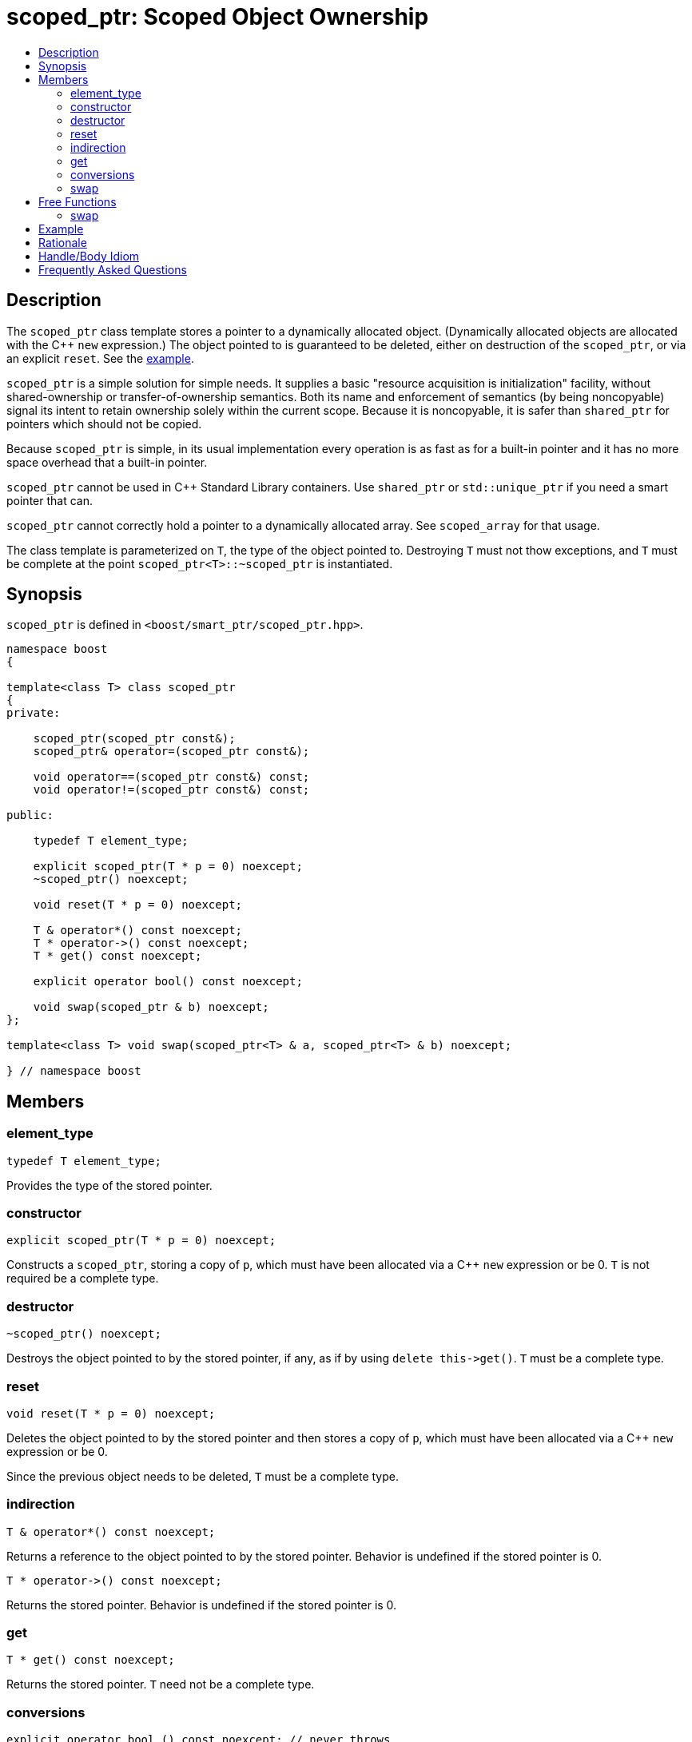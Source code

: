 ////
Copyright 2017 Peter Dimov

Distributed under the Boost Software License, Version 1.0.

See accompanying file LICENSE_1_0.txt or copy at
http://www.boost.org/LICENSE_1_0.txt
////

[#scoped_ptr]
# scoped_ptr: Scoped Object Ownership
:toc:
:toc-title:
:idprefix: scoped_ptr_

## Description

The `scoped_ptr` class template stores a pointer to a dynamically allocated object.
(Dynamically allocated objects are allocated with the {cpp} `new` expression.) The
object pointed to is guaranteed to be deleted, either on destruction of the `scoped_ptr`,
or via an explicit `reset`. See the <<scoped_ptr_example,example>>.

`scoped_ptr` is a simple solution for simple needs. It supplies a basic "resource acquisition
is initialization" facility, without shared-ownership or transfer-of-ownership semantics.
Both its name and enforcement of semantics (by being  noncopyable) signal its intent to retain
ownership solely within the current scope. Because it is noncopyable, it is safer than `shared_ptr`
for pointers which should not be copied.

Because `scoped_ptr` is simple, in its usual implementation every operation is as fast as for a
built-in pointer and it has no more space overhead that a built-in pointer.

`scoped_ptr` cannot be used in {cpp} Standard Library containers. Use `shared_ptr` or `std::unique_ptr`
if you need a smart pointer that can.

`scoped_ptr` cannot correctly hold a pointer to a dynamically allocated array. See `scoped_array` for that usage.

The class template is parameterized on `T`, the type of the object pointed to. Destroying `T` must not thow exceptions,
and `T` must be complete at the point `scoped_ptr<T>::~scoped_ptr` is instantiated.

## Synopsis

`scoped_ptr` is defined in `<boost/smart_ptr/scoped_ptr.hpp>`.

```
namespace boost
{

template<class T> class scoped_ptr
{
private:

    scoped_ptr(scoped_ptr const&);
    scoped_ptr& operator=(scoped_ptr const&);

    void operator==(scoped_ptr const&) const;
    void operator!=(scoped_ptr const&) const;

public:

    typedef T element_type;

    explicit scoped_ptr(T * p = 0) noexcept;
    ~scoped_ptr() noexcept;

    void reset(T * p = 0) noexcept;

    T & operator*() const noexcept;
    T * operator->() const noexcept;
    T * get() const noexcept;

    explicit operator bool() const noexcept;

    void swap(scoped_ptr & b) noexcept;
};

template<class T> void swap(scoped_ptr<T> & a, scoped_ptr<T> & b) noexcept;

} // namespace boost
```

## Members

### element_type

    typedef T element_type;

Provides the type of the stored pointer.

### constructor

    explicit scoped_ptr(T * p = 0) noexcept;

Constructs a `scoped_ptr`, storing a copy of `p`, which must have been allocated via a
{cpp} `new` expression or be 0. `T` is not required be a complete type.

### destructor

    ~scoped_ptr() noexcept;

Destroys the object pointed to by the stored pointer, if any, as if by using
`delete this\->get()`. `T` must be a complete type.

### reset

    void reset(T * p = 0) noexcept;

Deletes the object pointed to by the stored pointer and then stores a copy of
`p`, which must have been allocated via a {cpp} `new` expression or be 0.

Since the previous object needs to be deleted, `T` must be a complete type.

### indirection

    T & operator*() const noexcept;

Returns a reference to the object pointed to by the stored pointer. Behavior is undefined if the stored pointer is 0.

    T * operator->() const noexcept;

Returns the stored pointer. Behavior is undefined if the stored pointer is 0.

### get

    T * get() const noexcept;

Returns the stored pointer. `T` need not be a complete type.

### conversions

    explicit operator bool () const noexcept; // never throws

Returns `get() != 0`.

### swap

    void swap(scoped_ptr & b) noexcept;

Exchanges the contents of the two smart pointers. `T` need not be a complete type.

## Free Functions

### swap

    template<class T> void swap(scoped_ptr<T> & a, scoped_ptr<T> & b) noexcept;

Equivalent to `a.swap(b)`.

## Example

Here's an example that uses `scoped_ptr`.

```
#include <boost/scoped_ptr.hpp>
#include <iostream>

struct Shoe { ~Shoe() { std::cout << "Buckle my shoe\n"; } };

class MyClass {
    boost::scoped_ptr<int> ptr;
  public:
    MyClass() : ptr(new int) { *ptr = 0; }
    int add_one() { return ++*ptr; }
};

int main()
{
    boost::scoped_ptr<Shoe> x(new Shoe);
    MyClass my_instance;
    std::cout << my_instance.add_one() << '\n';
    std::cout << my_instance.add_one() << '\n';
}
```

The example program produces the beginning of a child's nursery rhyme:

```
1
2
Buckle my shoe
```

## Rationale

The primary reason to use `scoped_ptr` rather than `std::auto_ptr` or `std::unique_ptr` is to let readers of your code
know that you intend "resource acquisition is initialization" to be applied only for the current scope, and have no intent to transfer ownership.

A secondary reason to use `scoped_ptr` is to prevent a later maintenance programmer from adding a function that transfers
ownership by returning the `auto_ptr`, because the maintenance programmer saw `auto_ptr`, and assumed ownership could safely be transferred.

Think of `bool` vs `int`. We all know that under the covers `bool` is usually just an `int`. Indeed, some argued against including bool in the {cpp}
standard because of that. But by coding `bool` rather than `int`, you tell your readers what your intent is. Same with `scoped_ptr`; by using it you are signaling intent.

It has been suggested that `scoped_ptr<T>` is equivalent to `std::auto_ptr<T> const`. Ed Brey pointed out, however, that `reset` will not work on a `std::auto_ptr<T> const`.

## Handle/Body Idiom

One common usage of `scoped_ptr` is to implement a handle/body (also called pimpl) idiom which avoids exposing the body (implementation) in the header file.

The `link:../../example/scoped_ptr_example_test.cpp[scoped_ptr_example_test.cpp]` sample program includes a header file,
`link:../../example/scoped_ptr_example.hpp[scoped_ptr_example.hpp]`, which uses a `scoped_ptr<>` to an incomplete type to hide the
implementation. The instantiation of member functions which require a complete type occurs in the `link:../../example/scoped_ptr_example.cpp[scoped_ptr_example.cpp]`
implementation file.

## Frequently Asked Questions

[qanda]
Why doesn't `scoped_ptr` have a `release()` member?::

  When reading source code, it is valuable to be able to draw conclusions about program behavior based on the types being used. If `scoped_ptr` had a `release()` member,
  it would become possible to transfer ownership of the held pointer, weakening its role as a way of limiting resource lifetime to a given context. Use `std::auto_ptr` where
  transfer of ownership is required. (supplied by Dave Abrahams)
